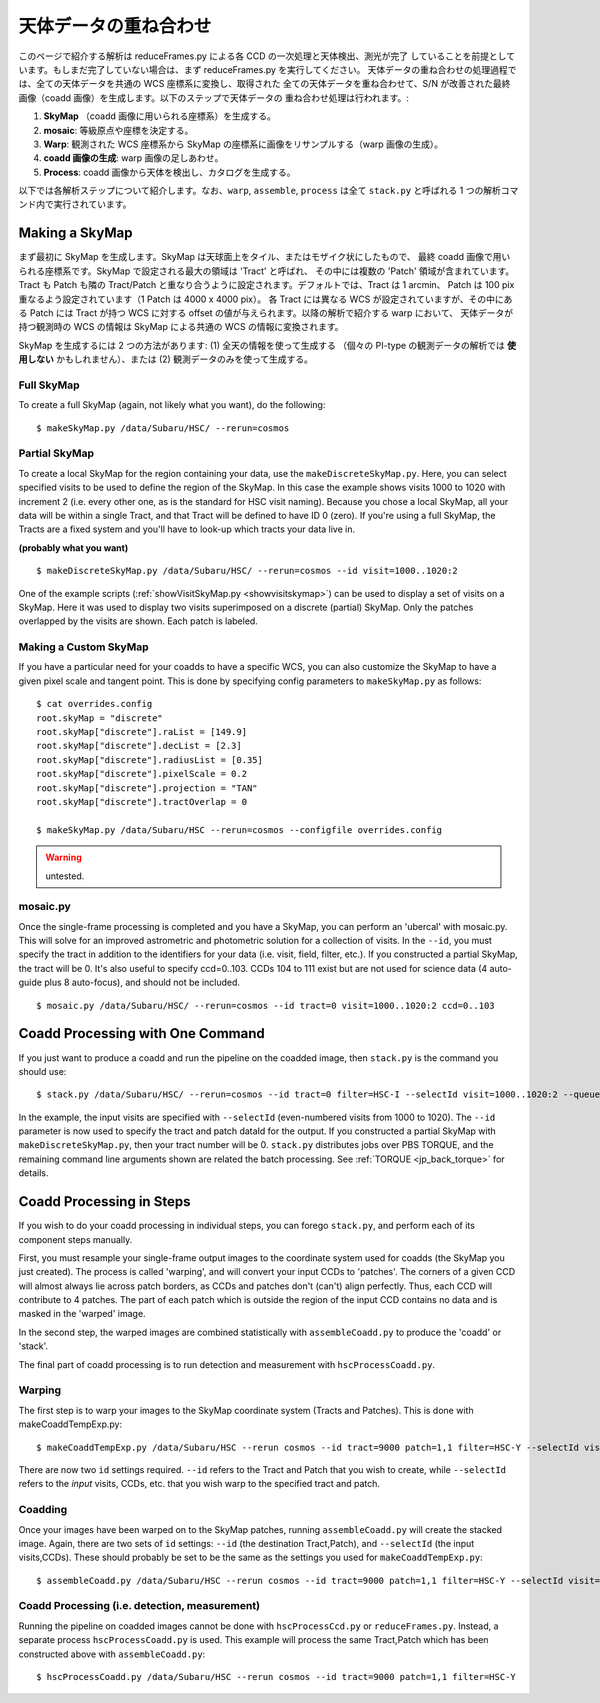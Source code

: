 

===========================
天体データの重ね合わせ
===========================

このページで紹介する解析は reduceFrames.py による各 CCD の一次処理と天体検出、測光が完了
していることを前提としています。もしまだ完了していない場合は、まず reduceFrames.py を実行してください。
天体データの重ね合わせの処理過程では、全ての天体データを共通の WCS 座標系に変換し、取得された
全ての天体データを重ね合わせて、S/N が改善された最終画像（coadd 画像）を生成します。以下のステップで天体データの
重ね合わせ処理は行われます。:

#. **SkyMap** （coadd 画像に用いられる座標系）を生成する。

#. **mosaic**: 等級原点や座標を決定する。

#. **Warp**: 観測された WCS 座標系から SkyMap の座標系に画像をリサンプルする（warp 画像の生成）。

#. **coadd 画像の生成**: warp 画像の足しあわせ。

#. **Process**: coadd 画像から天体を検出し、カタログを生成する。

以下では各解析ステップについて紹介します。なお、``warp``, ``assemble``, ``process``
は全て ``stack.py`` と呼ばれる 1 つの解析コマンド内で実行されています。


.. _jp_skymap:

Making a SkyMap
---------------

まず最初に SkyMap を生成します。SkyMap は天球面上をタイル、またはモザイク状にしたもので、
最終 coadd 画像で用いられる座標系です。SkyMap で設定される最大の領域は 'Tract' と呼ばれ、
その中には複数の 'Patch' 領域が含まれています。Tract も Patch も隣の
Tract/Patch と重なり合うように設定されます。デフォルトでは、Tract は 1 arcmin、
Patch は 100 pix 重なるよう設定されています（1 Patch は 4000 x 4000 pix）。
各 Tract には異なる WCS が設定されていますが、その中にある Patch には Tract が持つ
WCS に対する offset の値が与えられます。以降の解析で紹介する warp において、
天体データが持つ観測時の WCS の情報は SkyMap による共通の WCS の情報に変換されます。

SkyMap を生成するには 2 つの方法があります: (1) 全天の情報を使って生成する
（個々の PI-type の観測データの解析では **使用しない** かもしれません）、または
(2) 観測データのみを使って生成する。


Full SkyMap
^^^^^^^^^^^

To create a full SkyMap (again, not likely what you want), do the following::
   
    $ makeSkyMap.py /data/Subaru/HSC/ --rerun=cosmos

    
Partial SkyMap
^^^^^^^^^^^^^^

To create a local SkyMap for the region containing your data, use the
``makeDiscreteSkyMap.py``.  Here, you can select specified visits to
be used to define the region of the SkyMap.  In this case the example
shows visits 1000 to 1020 with increment 2 (i.e. every other one, as
is the standard for HSC visit naming).  Because you chose a local
SkyMap, all your data will be within a single Tract, and that Tract
will be defined to have ID 0 (zero).  If you're using a full SkyMap,
the Tracts are a fixed system and you'll have to look-up which tracts
your data live in.

.. todo:: Describe how to lookup tract IDs.

**(probably what you want)**

::

    $ makeDiscreteSkyMap.py /data/Subaru/HSC/ --rerun=cosmos --id visit=1000..1020:2


One of the example scripts (:ref:`showVisitSkyMap.py
<showvisitskymap>`) can be used to display a set of visits on a
SkyMap.  Here it was used to display two visits superimposed on a
discrete (partial) SkyMap.  Only the patches overlapped by the visits
are shown.  Each patch is labeled.

.. image:: ../../images/showVisitSkyMap.png


Making a Custom SkyMap
^^^^^^^^^^^^^^^^^^^^^^

If you have a particular need for your coadds to have a specific WCS,
you can also customize the SkyMap to have a given pixel scale and
tangent point.  This is done by specifying config parameters to
``makeSkyMap.py`` as follows::

    $ cat overrides.config
    root.skyMap = "discrete"
    root.skyMap["discrete"].raList = [149.9]
    root.skyMap["discrete"].decList = [2.3]
    root.skyMap["discrete"].radiusList = [0.35]
    root.skyMap["discrete"].pixelScale = 0.2
    root.skyMap["discrete"].projection = "TAN"
    root.skyMap["discrete"].tractOverlap = 0

    $ makeSkyMap.py /data/Subaru/HSC --rerun=cosmos --configfile overrides.config

.. warning:: untested.

.. _jp_mosaic:

mosaic.py
^^^^^^^^^

Once the single-frame processing is completed and you have a SkyMap,
you can perform an 'ubercal' with mosaic.py.  This will solve for an
improved astrometric and photometric solution for a collection of
visits.  In the ``--id``, you must specify the tract in addition to
the identifiers for your data (i.e. visit, field, filter, etc.).  If
you constructed a partial SkyMap, the tract will be 0.  It's also
useful to specify ccd=0..103.  CCDs 104 to 111 exist but are not used
for science data (4 auto-guide plus 8 auto-focus), and should not be
included.

::
   
    $ mosaic.py /data/Subaru/HSC/ --rerun=cosmos --id tract=0 visit=1000..1020:2 ccd=0..103


.. _jp_stack:    

Coadd Processing with One Command
---------------------------------

If you just want to produce a coadd and run the pipeline on the
coadded image, then ``stack.py`` is the command you should use::

    $ stack.py /data/Subaru/HSC/ --rerun=cosmos --id tract=0 filter=HSC-I --selectId visit=1000..1020:2 --queue small --nodes 4 --procs 6 --job stack
    

In the example, the input visits are specified with ``--selectId``
(even-numbered visits from 1000 to 1020).  The ``--id`` parameter is
now used to specify the tract and patch dataId for the output.  If you
constructed a partial SkyMap with ``makeDiscreteSkyMap.py``, then your
tract number will be 0.  ``stack.py`` distributes jobs over PBS
TORQUE, and the remaining command line arguments shown are related the
batch processing.  See :ref:`TORQUE <jp_back_torque>` for details.
          

Coadd Processing in Steps
-------------------------

If you wish to do your coadd processing in individual steps, you can
forego ``stack.py``, and perform each of its component steps manually.

First, you must resample your single-frame output images to the
coordinate system used for coadds (the SkyMap you just created).  The
process is called 'warping', and will convert your input CCDs to
'patches'.  The corners of a given CCD will almost always lie across
patch borders, as CCDs and patches don't (can't) align perfectly.
Thus, each CCD will contribute to 4 patches.  The part of each patch
which is outside the region of the input CCD contains no data and is
masked in the 'warped' image.

In the second step, the warped images are combined statistically
with ``assembleCoadd.py`` to produce the 'coadd' or 'stack'.

The final part of coadd processing is to run detection and measurement
with ``hscProcessCoadd.py``.

.. _jp_warp:
          
Warping
^^^^^^^
       
The first step is to warp your images to the SkyMap coordinate system
(Tracts and Patches).  This is done with makeCoaddTempExp.py::

    $ makeCoaddTempExp.py /data/Subaru/HSC --rerun cosmos --id tract=9000 patch=1,1 filter=HSC-Y --selectId visit=1000^1002 ccd=0..103

There are now two ``id`` settings required.  ``--id`` refers to the
Tract and Patch that you wish to create, while ``--selectId`` refers
to the *input* visits, CCDs, etc. that you wish warp to the specified
tract and patch.

.. _jp_assemblecoadd:

Coadding
^^^^^^^^

Once your images have been warped on to the SkyMap patches, running
``assembleCoadd.py`` will create the stacked image.  Again, there are
two sets of ``id`` settings: ``--id`` (the destination Tract,Patch),
and ``--selectId`` (the input visits,CCDs).  These should probably be
set to be the same as the settings you used for
``makeCoaddTempExp.py``::

    $ assembleCoadd.py /data/Subaru/HSC --rerun cosmos --id tract=9000 patch=1,1 filter=HSC-Y --selectId visit=1000^1002 ccd=0..103

.. todo::

    Add examples for how to override useful parameters for different
    types of stacks.

    
.. _jp_processcoadd:
        
Coadd Processing (i.e. detection, measurement)
^^^^^^^^^^^^^^^^^^^^^^^^^^^^^^^^^^^^^^^^^^^^^^

Running the pipeline on coadded images cannot be done with
``hscProcessCcd.py`` or ``reduceFrames.py``.  Instead, a separate
process ``hscProcessCoadd.py`` is used.  This example will process the
same Tract,Patch which has been constructed above with
``assembleCoadd.py``::
    
    $ hscProcessCoadd.py /data/Subaru/HSC --rerun cosmos --id tract=9000 patch=1,1 filter=HSC-Y


    
.. todo::
    
   Is hscOverlaps.py still used?
   
.. todo::
   
   Is hscStack.py still used?

